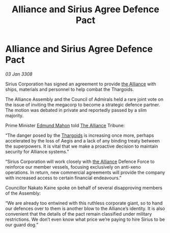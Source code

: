 :PROPERTIES:
:ID:       5dc6cd36-a494-49b4-8f30-cfe024402dcc
:END:
#+title: Alliance and Sirius Agree Defence Pact
#+filetags: :galnet:

* Alliance and Sirius Agree Defence Pact

/03 Jan 3308/

Sirius Corporation has signed an agreement to provide [[id:1d726aa0-3e07-43b4-9b72-074046d25c3c][the Alliance]] with ships, materials and personnel to help combat the Thargoids. 

The Alliance Assembly and the Council of Admirals held a rare joint vote on the issue of inviting the megacorp to become a strategic defence partner. The motion was debated in private and reportedly passed by a slim majority. 

Prime Minister [[id:da80c263-3c2d-43dd-ab3f-1fbf40490f74][Edmund Mahon]] told [[id:1d726aa0-3e07-43b4-9b72-074046d25c3c][The Alliance]] Tribune: 

“The danger posed by the [[id:09343513-2893-458e-a689-5865fdc32e0a][Thargoids]] is increasing once more, perhaps accelerated by the loss of Aegis and a lack of any binding treaty between the superpowers. It is vital that we make a proactive decision to maintain security for Alliance systems.” 

“Sirius Corporation will work closely with [[id:1d726aa0-3e07-43b4-9b72-074046d25c3c][the Alliance]] Defence Force to reinforce our member vessels, focusing exclusively on anti-xeno operations. In return, new commercial agreements will provide the company with increased access to certain financial endeavours.” 

Councillor Nakato Kaine spoke on behalf of several disapproving members of the Assembly: 

“We are already too entwined with this ruthless corporate giant, so to hand our defences over to them is another blow to the Alliance’s identity. It is also convenient that the details of the pact remain classified under military restrictions. We don’t even know what price we’re paying to hire Sirius to be our guard dog.”
